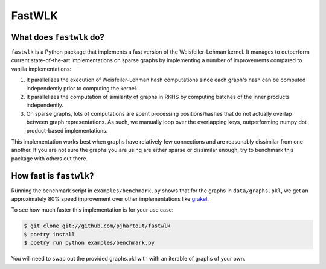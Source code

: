 =============================
FastWLK
=============================

.. image:: https://github.com/pjhartout/fastwlk/actions/workflows/main.yml/badge.svg
        :target: https://github.com/pjhartout/fastwlk/


.. image:: https://img.shields.io/pypi/v/fastwlk.svg
        :target: https://pypi.python.org/pypi/fastwlk


.. image:: https://codecov.io/gh/pjhartout/fastwlk/branch/main/graph/badge.svg?token=U054MJONED
      :target: https://codecov.io/gh/pjhartout/fastwlk

.. image:: https://img.shields.io/website-up-down-green-red/http/shields.io.svg
   :target: https://pjhartout.github.io/fastwlk/


What does ``fastwlk`` do?
-------------------------


``fastwlk`` is a Python package that implements a fast version of the
Weisfeiler-Lehman kernel. It manages to outperform current state-of-the-art
implementations on sparse graphs by implementing a number of improvements
compared to vanilla implementations:

1. It parallelizes the execution of Weisfeiler-Lehman hash computations since
   each graph's hash can be computed independently prior to computing the
   kernel.

2. It parallelizes the computation of similarity of graphs in RKHS by computing
   batches of the inner products independently.

3. On sparse graphs, lots of computations are spent processing positions/hashes
   that do not actually overlap between graph representations. As such, we
   manually loop over the overlapping keys, outperforming numpy dot
   product-based implementations.

This implementation works best when graphs have relatively few connections and
are reasonably dissimilar from one another. If you are not sure the graphs you
are using are either sparse or dissimilar enough, try to benchmark this package
with others out there.

How fast is ``fastwlk``?
-------------------------

Running the benchmark script in ``examples/benchmark.py`` shows that for the
graphs in ``data/graphs.pkl``, we get an approximately 80% speed improvement
over other implementations like `grakel`_.

To see how much faster this implementation is for your use case:

.. code-block:: console

   $ git clone git://github.com/pjhartout/fastwlk
   $ poetry install
   $ poetry run python examples/benchmark.py

You will need to swap out the provided graphs.pkl with with an iterable of graphs of your own.

.. _Documentation: https://pjhartout.github.io/fastwlk/
.. _grakel: https://github.com/ysig/GraKeL
